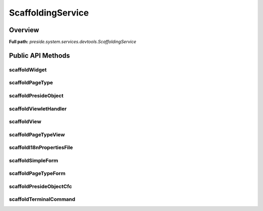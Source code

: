 ScaffoldingService
==================

Overview
--------

**Full path:** *preside.system.services.devtools.ScaffoldingService*

Public API Methods
------------------

scaffoldWidget
~~~~~~~~~~~~~~

scaffoldPageType
~~~~~~~~~~~~~~~~

scaffoldPresideObject
~~~~~~~~~~~~~~~~~~~~~

scaffoldViewletHandler
~~~~~~~~~~~~~~~~~~~~~~

scaffoldView
~~~~~~~~~~~~

scaffoldPageTypeView
~~~~~~~~~~~~~~~~~~~~

scaffoldI18nPropertiesFile
~~~~~~~~~~~~~~~~~~~~~~~~~~

scaffoldSimpleForm
~~~~~~~~~~~~~~~~~~

scaffoldPageTypeForm
~~~~~~~~~~~~~~~~~~~~

scaffoldPresideObjectCfc
~~~~~~~~~~~~~~~~~~~~~~~~

scaffoldTerminalCommand
~~~~~~~~~~~~~~~~~~~~~~~